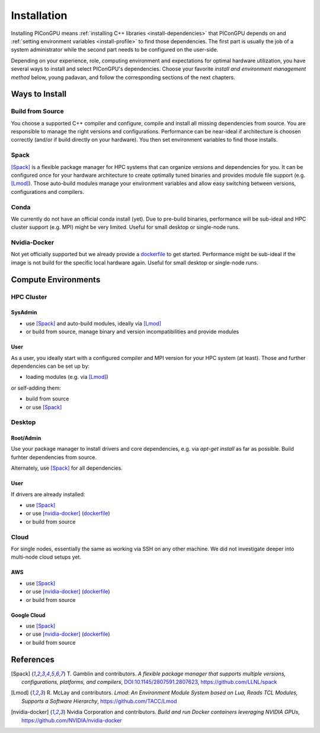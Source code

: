 .. _install-path:

.. sectionauthor:: Axel Huebl

Installation
============

Installing PIConGPU means :ref:`installing C++ libraries <install-dependencies>` that PIConGPU depends on and :ref:`setting environment variables <install-profile>` to find those dependencies.
The first part is usually the job of a system administrator while the second part needs to be configured on the user-side.

Depending on your experience, role, computing environment and expectations for optimal hardware utilization, you have several ways to install and select PIConGPU's dependencies.
Choose your favorite *install and environment management method* below, young padavan, and follow the corresponding sections of the next chapters.

Ways to Install
---------------

Build from Source
^^^^^^^^^^^^^^^^^

You choose a supported C++ compiler and configure, compile and install all missing dependencies from source.
You are responsible to manage the right versions and configurations.
Performance can be near-ideal if architecture is choosen correctly (and/or if build directly on your hardware).
You then set environment variables to find those installs.

Spack
^^^^^

[Spack]_ is a flexible package manager for HPC systems that can organize versions and dependencies for you.
It can be configured once for your hardware architecture to create optimally tuned binaries and provides module file support (e.g. [Lmod]_).
Those auto-build modules manage your environment variables and allow easy switching between versions, configurations and compilers.

Conda
^^^^^

We currently do not have an official conda install (yet).
Due to pre-build binaries, performance will be sub-ideal and HPC cluster support (e.g. MPI) might be very limited.
Useful for small desktop or single-node runs.

Nvidia-Docker
^^^^^^^^^^^^^

Not yet officially supported but we already provide a `dockerfile <https://github.com/ComputationalRadiationPhysics/picongpu/issues/829>`_ to get started.
Performance might be sub-ideal if the image is not build for the specific local hardware again.
Useful for small desktop or single-node runs.

Compute Environments
--------------------

HPC Cluster
^^^^^^^^^^^

SysAdmin
""""""""

- use [Spack]_ and auto-build modules, ideally via [Lmod]_
- or build from source, manage binary and version incompatibilities and provide modules

User
""""

As a user, you ideally start with a configured compiler and MPI version for your HPC system (at least).
Those and further dependencies can be set up by:

- loading modules (e.g. via [Lmod]_)

or self-adding them:

- build from source
- or use [Spack]_

Desktop
^^^^^^^

Root/Admin
""""""""""

Use your package manager to install drivers and core dependencies, e.g. via `apt-get install` as far as possible.
Build furhter dependencies from source.

Alternately, use [Spack]_ for all dependencies.

User
""""

If drivers are already installed:

- use [Spack]_
- or use [nvidia-docker]_ (`dockerfile <https://github.com/ComputationalRadiationPhysics/picongpu/issues/829>`_)
- or build from source

Cloud
^^^^^

For single nodes, essentially the same as working via SSH on any other machine.
We did not investigate deeper into multi-node cloud setups yet.

AWS
"""

- use [Spack]_
- or use [nvidia-docker]_ (`dockerfile <https://github.com/ComputationalRadiationPhysics/picongpu/issues/829>`_)
- or build from source

Google Cloud
""""""""""""

- use [Spack]_
- or use [nvidia-docker]_ (`dockerfile <https://github.com/ComputationalRadiationPhysics/picongpu/issues/829>`_)
- or build from source

References
----------

.. [Spack]
        T. Gamblin and contributors.
        *A flexible package manager that supports multiple versions, configurations, platforms, and compilers*,
        `DOI:10.1145/2807591.2807623 <https://dx.doi.org/10.1145/2807591.2807623>`_,
        https://github.com/LLNL/spack

.. [Lmod]
        R. McLay and contributors.
        *Lmod: An Environment Module System based on Lua, Reads TCL Modules, Supports a Software Hierarchy*,
        https://github.com/TACC/Lmod

.. [nvidia-docker]
        Nvidia Corporation and contributors.
        *Build and run Docker containers leveraging NVIDIA GPUs*,
        https://github.com/NVIDIA/nvidia-docker
